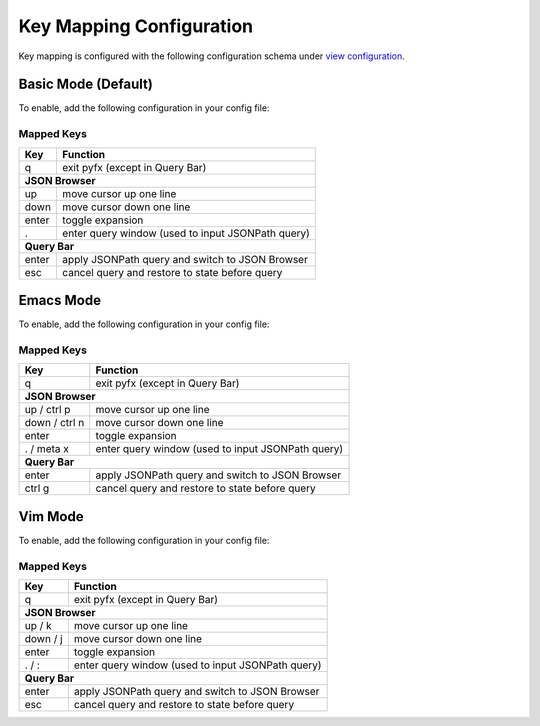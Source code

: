 =========================
Key Mapping Configuration
=========================

Key mapping is configured with the following configuration schema under `view configuration <view.html>`_.

.. code-block:: yaml
   :linenos:

   view:
     keymap:
       mode: string, accepted_options = ["basic" | "emacs" | "vim"]

Basic Mode (Default)
====================

To enable, add the following configuration in your config file:

.. code-block:: yaml
   :linenos:

   keymap:
     mode: "basic"

Mapped Keys
-----------

+------------------+---------------------------------------------------+
| Key              | Function                                          |
+==================+===================================================+
| q                | exit pyfx (except in Query Bar)                   |
+------------------+---------------------------------------------------+
| **JSON Browser**                                                     |
+------------------+---------------------------------------------------+
| up               | move cursor up one line                           |
+------------------+---------------------------------------------------+
| down             | move cursor down one line                         |
+------------------+---------------------------------------------------+
| enter            | toggle expansion                                  |
+------------------+---------------------------------------------------+
| .                | enter query window (used to input JSONPath query) |
+------------------+---------------------------------------------------+
| **Query Bar**                                                        |
+------------------+---------------------------------------------------+
| enter            | apply JSONPath query and switch to JSON Browser   |
+------------------+---------------------------------------------------+
| esc              | cancel query and restore to state before query    |
+------------------+---------------------------------------------------+

Emacs Mode
==========
To enable, add the following configuration in your config file:

.. code-block:: yaml
   :linenos:

   keymap:
     mode: "emacs"

Mapped Keys
-----------

+------------------+---------------------------------------------------+
| Key              | Function                                          |
+==================+===================================================+
| q                | exit pyfx (except in Query Bar)                   |
+------------------+---------------------------------------------------+
| **JSON Browser**                                                     |
+------------------+---------------------------------------------------+
| up / ctrl p      | move cursor up one line                           |
+------------------+---------------------------------------------------+
| down / ctrl n    | move cursor down one line                         |
+------------------+---------------------------------------------------+
| enter            | toggle expansion                                  |
+------------------+---------------------------------------------------+
| . / meta x       | enter query window (used to input JSONPath query) |
+------------------+---------------------------------------------------+
| **Query Bar**                                                        |
+------------------+---------------------------------------------------+
| enter            | apply JSONPath query and switch to JSON Browser   |
+------------------+---------------------------------------------------+
| ctrl g           | cancel query and restore to state before query    |
+------------------+---------------------------------------------------+

Vim Mode
========
To enable, add the following configuration in your config file:

.. code-block:: yaml
   :linenos:

   keymap:
      mode: "vim"

Mapped Keys
-----------

+------------------+---------------------------------------------------+
| Key              | Function                                          |
+==================+===================================================+
| q                | exit pyfx (except in Query Bar)                   |
+------------------+---------------------------------------------------+
| **JSON Browser**                                                     |
+------------------+---------------------------------------------------+
| up / k           | move cursor up one line                           |
+------------------+---------------------------------------------------+
| down / j         | move cursor down one line                         |
+------------------+---------------------------------------------------+
| enter            | toggle expansion                                  |
+------------------+---------------------------------------------------+
| . / :            | enter query window (used to input JSONPath query) |
+------------------+---------------------------------------------------+
| **Query Bar**                                                        |
+------------------+---------------------------------------------------+
| enter            | apply JSONPath query and switch to JSON Browser   |
+------------------+---------------------------------------------------+
| esc              | cancel query and restore to state before query    |
+------------------+---------------------------------------------------+